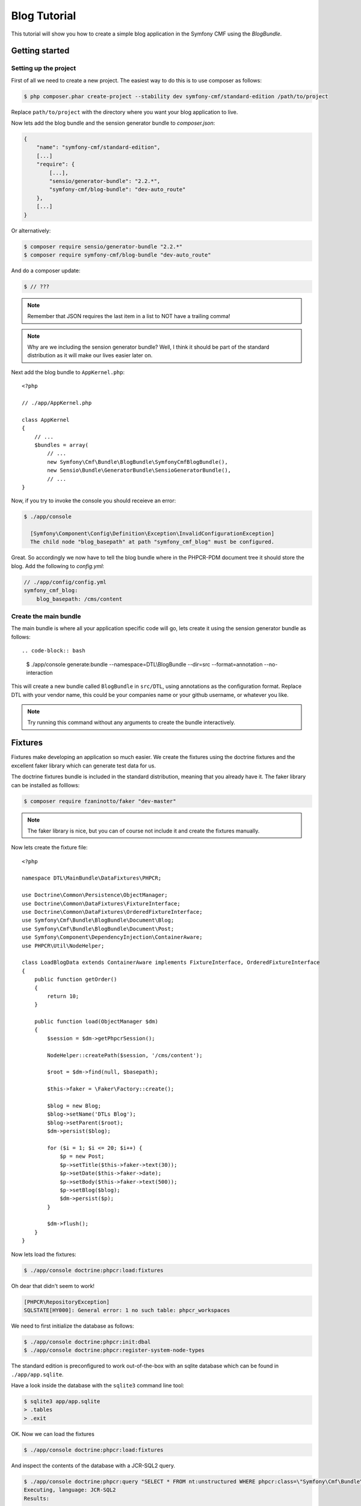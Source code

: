 Blog Tutorial
=============

This tutorial will show you how to create a simple blog application in the Symfony CMF
using the `BlogBundle`.

Getting started
---------------

Setting up the project
~~~~~~~~~~~~~~~~~~~~~~

First of all we need to create a new project. The easiest way to do this is to use composer
as follows:

.. code-block:: bash

    $ php composer.phar create-project --stability dev symfony-cmf/standard-edition /path/to/project

Replace ``path/to/project`` with the directory where you want your blog application to live.

Now lets add the blog bundle and the sension generator bundle to `composer.json`:

.. code-block:: javascript


    {
        "name": "symfony-cmf/standard-edition",
        [...]
        "require": {
            [...],
            "sensio/generator-bundle": "2.2.*",
            "symfony-cmf/blog-bundle": "dev-auto_route"
        },
        [...]
    }

Or alternatively:

.. code-block:: bash

    $ composer require sensio/generator-bundle "2.2.*"
    $ composer require symfony-cmf/blog-bundle "dev-auto_route"

And do a composer update:

.. code-block:: bash

    $ // ???

.. note:: 
    
    Remember that JSON requires the last item in a list to NOT have a trailing comma!

.. note::
    
    Why are we including the sension generator bundle? Well, I think it should be part
    of the standard distribution as it will make our lives easier later on.

Next add the blog bundle to ``AppKernel.php``::

    <?php

    // ./app/AppKernel.php

    class AppKernel
    {
        // ...
        $bundles = array(
            // ...
            new Symfony\Cmf\Bundle\BlogBundle\SymfonyCmfBlogBundle(),
            new Sensio\Bundle\GeneratorBundle\SensioGeneratorBundle(),
            // ...
    }

Now, if you try to invoke the console you should receieve an error:

.. code-block:: bash

    $ ./app/console
    
      [Symfony\Component\Config\Definition\Exception\InvalidConfigurationException]  
      The child node "blog_basepath" at path "symfony_cmf_blog" must be configured.  
                                                                                 
Great. So accordingly we now have to tell the blog bundle where in the PHPCR-PDM document
tree it should store the blog. Add the following to `config.yml`:

.. code-block:: yaml

    // ./app/config/config.yml
    symfony_cmf_blog:
        blog_basepath: /cms/content

Create the main bundle
~~~~~~~~~~~~~~~~~~~~~~

The main bundle is where all your application specific code will go, lets create it
using the sension generator bundle as follows::

.. code-block:: bash

    $ ./app/console generate:bundle --namespace=DTL\\BlogBundle --dir=src --format=annotation --no-interaction

This will create a new bundle called ``BlogBundle`` in ``src/DTL``, using annotations as the
configuration format. Replace DTL with your vendor name, this could be your companies name or 
your github username, or whatever you like.

.. note::

    Try running this command without any arguments to create the bundle interactively.

Fixtures
--------

Fixtures make developing an application so much easier. We create the fixtures using
the doctrine fixtures and the excellent faker library which can generate test data
for us.

The doctrine fixtures bundle is included in the standard distribution, meaning that
you already have it. The faker library can be installed as folllows:

.. code-block:: bash

    $ composer require fzaninotto/faker "dev-master"

.. note::

    The faker library is nice, but you can of course not include it and create the
    fixtures manually.

Now lets create the fixture file::

    <?php

    namespace DTL\MainBundle\DataFixtures\PHPCR;

    use Doctrine\Common\Persistence\ObjectManager;
    use Doctrine\Common\DataFixtures\FixtureInterface;
    use Doctrine\Common\DataFixtures\OrderedFixtureInterface;
    use Symfony\Cmf\Bundle\BlogBundle\Document\Blog;
    use Symfony\Cmf\Bundle\BlogBundle\Document\Post;
    use Symfony\Component\DependencyInjection\ContainerAware;
    use PHPCR\Util\NodeHelper;

    class LoadBlogData extends ContainerAware implements FixtureInterface, OrderedFixtureInterface
    {
        public function getOrder()
        {
            return 10;
        }

        public function load(ObjectManager $dm)
        {
            $session = $dm->getPhpcrSession();

            NodeHelper::createPath($session, '/cms/content');

            $root = $dm->find(null, $basepath);

            $this->faker = \Faker\Factory::create();

            $blog = new Blog;
            $blog->setName('DTLs Blog');
            $blog->setParent($root);
            $dm->persist($blog);

            for ($i = 1; $i <= 20; $i++) {
                $p = new Post;
                $p->setTitle($this->faker->text(30));
                $p->setDate($this->faker->date);
                $p->setBody($this->faker->text(500));
                $p->setBlog($blog);
                $dm->persist($p);
            }

            $dm->flush();
        }
    }

Now lets load the fixtures:

.. code-block:: bash

    $ ./app/console doctrine:phpcr:load:fixtures

Oh dear that didn't seem to work!

.. code-block:: bash

   [PHPCR\RepositoryException]                                                                        
   SQLSTATE[HY000]: General error: 1 no such table: phpcr_workspaces 

We need to first initialize the database as follows:

.. code-block:: bash

    $ ./app/console doctrine:phpcr:init:dbal
    $ ./app/console doctrine:phpcr:register-system-node-types

The standard edition is preconfigured to work out-of-the-box with an sqlite
database which can be found in ``./app/app.sqlite``.

Have a look inside the database with the ``sqlite3`` command line tool:

.. code-block:: bash

    $ sqlite3 app/app.sqlite
    > .tables
    > .exit

OK. Now we can load the fixtures

.. code-block:: bash

    $ ./app/console doctrine:phpcr:load:fixtures

And inspect the contents of the database with a JCR-SQL2 query.

.. code-block:: bash

    $ ./app/console doctrine:phpcr:query "SELECT * FROM nt:unstructured WHERE phpcr:class=\"Symfony\Cmf\Bundle\BlogBundle\Document\Post\""
    Executing, language: JCR-SQL2
    Results:


    1. Row (Path: /cms/content/DTLs Blog/earum-quis-dolores-iste-quia, Score: 0):
           jcr:createdBy: NULL
           jcr:created: NULL
           jcr:primaryType: 'nt:unstructured'

    2. Row (Path: /cms/content/DTLs Blog/et-nulla-sit-molestiae-ipsum, Score: 0):
           jcr:createdBy: NULL
           jcr:created: NULL
           jcr:primaryType: 'nt:unstructured'

    [...]

